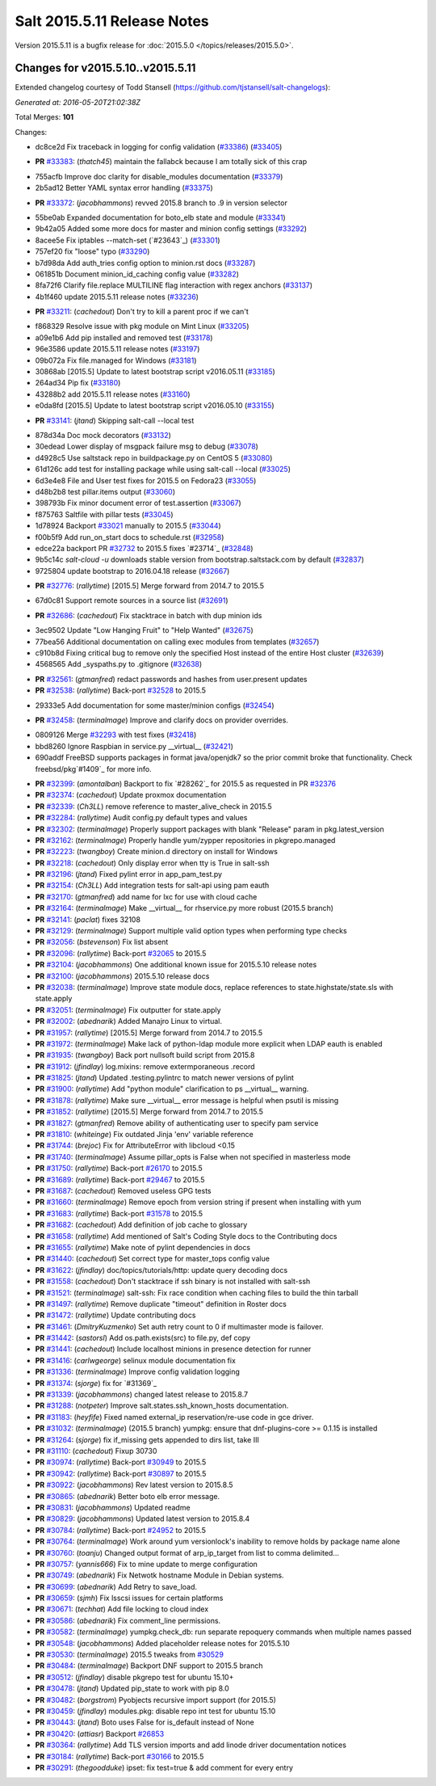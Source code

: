 ============================
Salt 2015.5.11 Release Notes
============================

Version 2015.5.11 is a bugfix release for :doc:`2015.5.0
</topics/releases/2015.5.0>`.

Changes for v2015.5.10..v2015.5.11
----------------------------------

Extended changelog courtesy of Todd Stansell (https://github.com/tjstansell/salt-changelogs):

*Generated at: 2016-05-20T21:02:38Z*

Total Merges: **101**

Changes:

* dc8ce2d Fix traceback in logging for config validation (`#33386`_) (`#33405`_)

- **PR** `#33383`_: (*thatch45*) maintain the fallabck because I am totally sick of this crap

* 755acfb Improve doc clarity for disable_modules documentation (`#33379`_)

* 2b5ad12 Better YAML syntax error handling (`#33375`_)

- **PR** `#33372`_: (*jacobhammons*) revved 2015.8 branch to .9 in version selector

* 55be0ab Expanded documentation for boto_elb state and module (`#33341`_)

* 9b42a05 Added some more docs for master and minion config settings (`#33292`_)

* 8acee5e Fix iptables --match-set (`#23643`_) (`#33301`_)

* 757ef20 fix "loose" typo (`#33290`_)

* b7d98da Add auth_tries config option to minion.rst docs (`#33287`_)

* 061851b Document minion_id_caching config value (`#33282`_)

* 8fa72f6 Clarify file.replace MULTILINE flag interaction with regex anchors (`#33137`_)

* 4b1f460 update 2015.5.11 release notes (`#33236`_)

- **PR** `#33211`_: (*cachedout*) Don't try to kill a parent proc if we can't

* f868329 Resolve issue with pkg module on Mint Linux (`#33205`_)

* a09e1b6 Add pip installed and removed test (`#33178`_)

* 96e3586 update 2015.5.11 release notes (`#33197`_)

* 09b072a Fix file.managed for Windows (`#33181`_)

* 30868ab [2015.5] Update to latest bootstrap script v2016.05.11 (`#33185`_)

* 264ad34 Pip fix (`#33180`_)

* 43288b2 add 2015.5.11 release notes (`#33160`_)

* e0da8fd [2015.5] Update to latest bootstrap script v2016.05.10 (`#33155`_)

- **PR** `#33141`_: (*jtand*) Skipping salt-call --local test

* 878d34a Doc mock decorators (`#33132`_)

* 30edead Lower display of msgpack failure msg to debug (`#33078`_)

* d4928c5 Use saltstack repo in buildpackage.py on CentOS 5 (`#33080`_)

* 61d126c add test for installing package while using salt-call --local (`#33025`_)

* 6d3e4e8 File and User test fixes for 2015.5 on Fedora23 (`#33055`_)

* d48b2b8 test pillar.items output (`#33060`_)

* 398793b Fix minor document error of test.assertion (`#33067`_)

* f875763 Saltfile with pillar tests (`#33045`_)

* 1d78924 Backport `#33021`_ manually to 2015.5 (`#33044`_)

* f00b5f9 Add run_on_start docs to schedule.rst (`#32958`_)

* edce22a backport PR `#32732`_ to 2015.5 fixes `#23714`_ (`#32848`_)

* 9b5c14c `salt-cloud -u` downloads stable version from bootstrap.saltstack.com by default (`#32837`_)

* 9725804 update bootstrap to 2016.04.18 release (`#32667`_)

- **PR** `#32776`_: (*rallytime*) [2015.5] Merge forward from 2014.7 to 2015.5

* 67d0c81 Support remote sources in a source list (`#32691`_)

- **PR** `#32686`_: (*cachedout*) Fix stacktrace in batch with dup minion ids

* 3ec9502 Update "Low Hanging Fruit" to "Help Wanted" (`#32675`_)

* 77bea56 Additional documentation on calling exec modules from templates (`#32657`_)

* c910b8d Fixing critical bug to remove only the specified Host instead of the entire Host cluster (`#32639`_)

* 4568565 Add _syspaths.py to .gitignore (`#32638`_)

- **PR** `#32561`_: (*gtmanfred*) redact passwords and hashes from user.present updates

- **PR** `#32538`_: (*rallytime*) Back-port `#32528`_ to 2015.5

* 29333e5 Add documentation for some master/minion configs (`#32454`_)

- **PR** `#32458`_: (*terminalmage*) Improve and clarify docs on provider overrides.

* 0809126 Merge `#32293`_ with test fixes (`#32418`_)

* bbd8260 Ignore Raspbian in service.py __virtual__ (`#32421`_)

* 690addf FreeBSD supports packages in format java/openjdk7 so the prior commit broke that functionality. Check freebsd/pkg`#1409`_ for more info.

- **PR** `#32399`_: (*amontalban*) Backport to fix `#28262`_ for 2015.5 as requested in PR `#32376`_

- **PR** `#32374`_: (*cachedout*) Update proxmox documentation

- **PR** `#32339`_: (*Ch3LL*) remove reference to master_alive_check in 2015.5

- **PR** `#32284`_: (*rallytime*) Audit config.py default types and values

- **PR** `#32302`_: (*terminalmage*) Properly support packages with blank "Release" param in pkg.latest_version

- **PR** `#32162`_: (*terminalmage*) Properly handle yum/zypper repositories in pkgrepo.managed

- **PR** `#32223`_: (*twangboy*) Create minion.d directory on install for Windows

- **PR** `#32218`_: (*cachedout*) Only display error when tty is True in salt-ssh

- **PR** `#32196`_: (*jtand*) Fixed pylint error in app_pam_test.py

- **PR** `#32154`_: (*Ch3LL*) Add integration tests for salt-api using pam eauth

- **PR** `#32170`_: (*gtmanfred*) add name for lxc for use with cloud cache

- **PR** `#32164`_: (*terminalmage*) Make __virtual__ for rhservice.py more robust (2015.5 branch)

- **PR** `#32141`_: (*paclat*) fixes 32108

- **PR** `#32129`_: (*terminalmage*) Support multiple valid option types when performing type checks

- **PR** `#32056`_: (*bstevenson*) Fix list absent

- **PR** `#32096`_: (*rallytime*) Back-port `#32065`_ to 2015.5

- **PR** `#32104`_: (*jacobhammons*) One additional known issue for 2015.5.10 release notes

- **PR** `#32100`_: (*jacobhammons*) 2015.5.10 release docs

- **PR** `#32038`_: (*terminalmage*) Improve state module docs, replace references to state.highstate/state.sls with state.apply

- **PR** `#32051`_: (*terminalmage*) Fix outputter for state.apply

- **PR** `#32002`_: (*abednarik*) Added Manajro Linux to virtual.

- **PR** `#31957`_: (*rallytime*) [2015.5] Merge forward from 2014.7 to 2015.5

- **PR** `#31972`_: (*terminalmage*) Make lack of python-ldap module more explicit when LDAP eauth is enabled

- **PR** `#31935`_: (*twangboy*) Back port nullsoft build script from 2015.8

- **PR** `#31912`_: (*jfindlay*) log.mixins: remove extermporaneous .record

- **PR** `#31825`_: (*jtand*) Updated .testing.pylintrc to match newer versions of pylint

- **PR** `#31900`_: (*rallytime*) Add "python module" clarification to ps __virtual__ warning.

- **PR** `#31878`_: (*rallytime*) Make sure __virtual__ error message is helpful when psutil is missing

- **PR** `#31852`_: (*rallytime*) [2015.5] Merge forward from 2014.7 to 2015.5

- **PR** `#31827`_: (*gtmanfred*) Remove ability of authenticating user to specify pam service

- **PR** `#31810`_: (*whiteinge*) Fix outdated Jinja 'env' variable reference

- **PR** `#31744`_: (*brejoc*) Fix for AttributeError with libcloud <0.15

- **PR** `#31740`_: (*terminalmage*) Assume pillar_opts is False when not specified in masterless mode

- **PR** `#31750`_: (*rallytime*) Back-port `#26170`_ to 2015.5

- **PR** `#31689`_: (*rallytime*) Back-port `#29467`_ to 2015.5

- **PR** `#31687`_: (*cachedout*) Removed useless GPG tests

- **PR** `#31660`_: (*terminalmage*) Remove epoch from version string if present when installing with yum

- **PR** `#31683`_: (*rallytime*) Back-port `#31578`_ to 2015.5

- **PR** `#31682`_: (*cachedout*) Add definition of job cache to glossary

- **PR** `#31658`_: (*rallytime*) Add mentioned of Salt's Coding Style docs to the Contributing docs

- **PR** `#31655`_: (*rallytime*) Make note of pylint dependencies in docs

- **PR** `#31440`_: (*cachedout*) Set correct type for master_tops config value

- **PR** `#31622`_: (*jfindlay*) doc/topics/tutorials/http: update query decoding docs

- **PR** `#31558`_: (*cachedout*) Don't stacktrace if ssh binary is not installed with salt-ssh

- **PR** `#31521`_: (*terminalmage*) salt-ssh: Fix race condition when caching files to build the thin tarball

- **PR** `#31497`_: (*rallytime*) Remove duplicate "timeout" definition in Roster docs

- **PR** `#31472`_: (*rallytime*) Update contributing docs

- **PR** `#31461`_: (*DmitryKuzmenko*) Set auth retry count to 0 if multimaster mode is failover.

- **PR** `#31442`_: (*sastorsl*) Add os.path.exists(src) to file.py, def copy

- **PR** `#31441`_: (*cachedout*) Include localhost minions in presence detection for runner

- **PR** `#31416`_: (*carlwgeorge*) selinux module documentation fix

- **PR** `#31336`_: (*terminalmage*) Improve config validation logging

- **PR** `#31374`_: (*sjorge*) fix for `#31369`_

- **PR** `#31339`_: (*jacobhammons*) changed latest release to 2015.8.7

- **PR** `#31288`_: (*notpeter*) Improve salt.states.ssh_known_hosts documentation.

- **PR** `#31183`_: (*heyfife*) Fixed named external_ip reservation/re-use code in gce driver.

- **PR** `#31032`_: (*terminalmage*) (2015.5 branch) yumpkg: ensure that dnf-plugins-core >= 0.1.15 is installed

- **PR** `#31264`_: (*sjorge*) fix if_missing gets appended to dirs list, take III

- **PR** `#31110`_: (*cachedout*) Fixup 30730

- **PR** `#30974`_: (*rallytime*) Back-port `#30949`_ to 2015.5

- **PR** `#30942`_: (*rallytime*) Back-port `#30897`_ to 2015.5

- **PR** `#30922`_: (*jacobhammons*) Rev latest version to 2015.8.5

- **PR** `#30865`_: (*abednarik*) Better boto elb error message.

- **PR** `#30831`_: (*jacobhammons*) Updated readme

- **PR** `#30829`_: (*jacobhammons*) Updated latest version to 2015.8.4

- **PR** `#30784`_: (*rallytime*) Back-port `#24952`_ to 2015.5

- **PR** `#30764`_: (*terminalmage*) Work around yum versionlock's inability to remove holds by package name alone

- **PR** `#30760`_: (*toanju*) Changed output format of arp_ip_target from list to comma delimited...

- **PR** `#30757`_: (*yannis666*) Fix to mine update to merge configuration

- **PR** `#30749`_: (*abednarik*) Fix Netwotk hostname Module in Debian systems.

- **PR** `#30699`_: (*abednarik*) Add Retry to save_load.

- **PR** `#30659`_: (*sjmh*) Fix lsscsi issues for certain platforms

- **PR** `#30671`_: (*techhat*) Add file locking to cloud index

- **PR** `#30586`_: (*abednarik*) Fix comment_line permissions.

- **PR** `#30582`_: (*terminalmage*) yumpkg.check_db: run separate repoquery commands when multiple names passed

- **PR** `#30548`_: (*jacobhammons*) Added placeholder release notes for 2015.5.10

- **PR** `#30530`_: (*terminalmage*) 2015.5 tweaks from `#30529`_

- **PR** `#30484`_: (*terminalmage*) Backport DNF support to 2015.5 branch

- **PR** `#30512`_: (*jfindlay*) disable pkgrepo test for ubuntu 15.10+

- **PR** `#30478`_: (*jtand*) Updated pip_state to work with pip 8.0 

- **PR** `#30482`_: (*borgstrom*) Pyobjects recursive import support (for 2015.5)

- **PR** `#30459`_: (*jfindlay*) modules.pkg: disable repo int test for ubuntu 15.10

- **PR** `#30443`_: (*jtand*) Boto uses False for is_default instead of None

- **PR** `#30420`_: (*attiasr*) Backport `#26853`_

- **PR** `#30364`_: (*rallytime*) Add TLS version imports and add linode driver documentation notices

- **PR** `#30184`_: (*rallytime*) Back-port `#30166`_ to 2015.5

- **PR** `#30291`_: (*thegoodduke*) ipset: fix test=true & add comment for every entry

.. _`#24952`: https://github.com/saltstack/salt/pull/24952
.. _`#26170`: https://github.com/saltstack/salt/pull/26170
.. _`#26853`: https://github.com/saltstack/salt/pull/26853
.. _`#27952`: https://github.com/saltstack/salt/pull/27952
.. _`#29467`: https://github.com/saltstack/salt/pull/29467
.. _`#30166`: https://github.com/saltstack/salt/pull/30166
.. _`#30170`: https://github.com/saltstack/salt/pull/30170
.. _`#30184`: https://github.com/saltstack/salt/pull/30184
.. _`#30291`: https://github.com/saltstack/salt/pull/30291
.. _`#30364`: https://github.com/saltstack/salt/pull/30364
.. _`#30420`: https://github.com/saltstack/salt/pull/30420
.. _`#30443`: https://github.com/saltstack/salt/pull/30443
.. _`#30459`: https://github.com/saltstack/salt/pull/30459
.. _`#30478`: https://github.com/saltstack/salt/pull/30478
.. _`#30482`: https://github.com/saltstack/salt/pull/30482
.. _`#30484`: https://github.com/saltstack/salt/pull/30484
.. _`#30512`: https://github.com/saltstack/salt/pull/30512
.. _`#30529`: https://github.com/saltstack/salt/pull/30529
.. _`#30530`: https://github.com/saltstack/salt/pull/30530
.. _`#30548`: https://github.com/saltstack/salt/pull/30548
.. _`#30582`: https://github.com/saltstack/salt/pull/30582
.. _`#30586`: https://github.com/saltstack/salt/pull/30586
.. _`#30659`: https://github.com/saltstack/salt/pull/30659
.. _`#30671`: https://github.com/saltstack/salt/pull/30671
.. _`#30699`: https://github.com/saltstack/salt/pull/30699
.. _`#30749`: https://github.com/saltstack/salt/pull/30749
.. _`#30757`: https://github.com/saltstack/salt/pull/30757
.. _`#30760`: https://github.com/saltstack/salt/pull/30760
.. _`#30764`: https://github.com/saltstack/salt/pull/30764
.. _`#30784`: https://github.com/saltstack/salt/pull/30784
.. _`#30829`: https://github.com/saltstack/salt/pull/30829
.. _`#30831`: https://github.com/saltstack/salt/pull/30831
.. _`#30865`: https://github.com/saltstack/salt/pull/30865
.. _`#30897`: https://github.com/saltstack/salt/pull/30897
.. _`#30922`: https://github.com/saltstack/salt/pull/30922
.. _`#30942`: https://github.com/saltstack/salt/pull/30942
.. _`#30949`: https://github.com/saltstack/salt/pull/30949
.. _`#30974`: https://github.com/saltstack/salt/pull/30974
.. _`#31032`: https://github.com/saltstack/salt/pull/31032
.. _`#31110`: https://github.com/saltstack/salt/pull/31110
.. _`#31176`: https://github.com/saltstack/salt/pull/31176
.. _`#31183`: https://github.com/saltstack/salt/pull/31183
.. _`#31250`: https://github.com/saltstack/salt/pull/31250
.. _`#31264`: https://github.com/saltstack/salt/pull/31264
.. _`#31288`: https://github.com/saltstack/salt/pull/31288
.. _`#31336`: https://github.com/saltstack/salt/pull/31336
.. _`#31339`: https://github.com/saltstack/salt/pull/31339
.. _`#31374`: https://github.com/saltstack/salt/pull/31374
.. _`#31382`: https://github.com/saltstack/salt/pull/31382
.. _`#31416`: https://github.com/saltstack/salt/pull/31416
.. _`#31440`: https://github.com/saltstack/salt/pull/31440
.. _`#31441`: https://github.com/saltstack/salt/pull/31441
.. _`#31442`: https://github.com/saltstack/salt/pull/31442
.. _`#31461`: https://github.com/saltstack/salt/pull/31461
.. _`#31472`: https://github.com/saltstack/salt/pull/31472
.. _`#31497`: https://github.com/saltstack/salt/pull/31497
.. _`#31521`: https://github.com/saltstack/salt/pull/31521
.. _`#31558`: https://github.com/saltstack/salt/pull/31558
.. _`#31578`: https://github.com/saltstack/salt/pull/31578
.. _`#31622`: https://github.com/saltstack/salt/pull/31622
.. _`#31655`: https://github.com/saltstack/salt/pull/31655
.. _`#31658`: https://github.com/saltstack/salt/pull/31658
.. _`#31660`: https://github.com/saltstack/salt/pull/31660
.. _`#31682`: https://github.com/saltstack/salt/pull/31682
.. _`#31683`: https://github.com/saltstack/salt/pull/31683
.. _`#31687`: https://github.com/saltstack/salt/pull/31687
.. _`#31689`: https://github.com/saltstack/salt/pull/31689
.. _`#31740`: https://github.com/saltstack/salt/pull/31740
.. _`#31744`: https://github.com/saltstack/salt/pull/31744
.. _`#31750`: https://github.com/saltstack/salt/pull/31750
.. _`#31810`: https://github.com/saltstack/salt/pull/31810
.. _`#31825`: https://github.com/saltstack/salt/pull/31825
.. _`#31826`: https://github.com/saltstack/salt/pull/31826
.. _`#31827`: https://github.com/saltstack/salt/pull/31827
.. _`#31833`: https://github.com/saltstack/salt/pull/31833
.. _`#31834`: https://github.com/saltstack/salt/pull/31834
.. _`#31852`: https://github.com/saltstack/salt/pull/31852
.. _`#31878`: https://github.com/saltstack/salt/pull/31878
.. _`#31900`: https://github.com/saltstack/salt/pull/31900
.. _`#31912`: https://github.com/saltstack/salt/pull/31912
.. _`#31929`: https://github.com/saltstack/salt/pull/31929
.. _`#31935`: https://github.com/saltstack/salt/pull/31935
.. _`#31957`: https://github.com/saltstack/salt/pull/31957
.. _`#31972`: https://github.com/saltstack/salt/pull/31972
.. _`#32002`: https://github.com/saltstack/salt/pull/32002
.. _`#32038`: https://github.com/saltstack/salt/pull/32038
.. _`#32051`: https://github.com/saltstack/salt/pull/32051
.. _`#32056`: https://github.com/saltstack/salt/pull/32056
.. _`#32065`: https://github.com/saltstack/salt/pull/32065
.. _`#32096`: https://github.com/saltstack/salt/pull/32096
.. _`#32100`: https://github.com/saltstack/salt/pull/32100
.. _`#32104`: https://github.com/saltstack/salt/pull/32104
.. _`#32129`: https://github.com/saltstack/salt/pull/32129
.. _`#32141`: https://github.com/saltstack/salt/pull/32141
.. _`#32154`: https://github.com/saltstack/salt/pull/32154
.. _`#32162`: https://github.com/saltstack/salt/pull/32162
.. _`#32164`: https://github.com/saltstack/salt/pull/32164
.. _`#32165`: https://github.com/saltstack/salt/pull/32165
.. _`#32170`: https://github.com/saltstack/salt/pull/32170
.. _`#32196`: https://github.com/saltstack/salt/pull/32196
.. _`#32218`: https://github.com/saltstack/salt/pull/32218
.. _`#32223`: https://github.com/saltstack/salt/pull/32223
.. _`#32284`: https://github.com/saltstack/salt/pull/32284
.. _`#32293`: https://github.com/saltstack/salt/pull/32293
.. _`#32302`: https://github.com/saltstack/salt/pull/32302
.. _`#32339`: https://github.com/saltstack/salt/pull/32339
.. _`#32374`: https://github.com/saltstack/salt/pull/32374
.. _`#32376`: https://github.com/saltstack/salt/pull/32376
.. _`#32399`: https://github.com/saltstack/salt/pull/32399
.. _`#32418`: https://github.com/saltstack/salt/pull/32418
.. _`#32421`: https://github.com/saltstack/salt/pull/32421
.. _`#32454`: https://github.com/saltstack/salt/pull/32454
.. _`#32458`: https://github.com/saltstack/salt/pull/32458
.. _`#32528`: https://github.com/saltstack/salt/pull/32528
.. _`#32538`: https://github.com/saltstack/salt/pull/32538
.. _`#32552`: https://github.com/saltstack/salt/pull/32552
.. _`#32561`: https://github.com/saltstack/salt/pull/32561
.. _`#32590`: https://github.com/saltstack/salt/pull/32590
.. _`#32638`: https://github.com/saltstack/salt/pull/32638
.. _`#32639`: https://github.com/saltstack/salt/pull/32639
.. _`#32657`: https://github.com/saltstack/salt/pull/32657
.. _`#32667`: https://github.com/saltstack/salt/pull/32667
.. _`#32675`: https://github.com/saltstack/salt/pull/32675
.. _`#32686`: https://github.com/saltstack/salt/pull/32686
.. _`#32691`: https://github.com/saltstack/salt/pull/32691
.. _`#32732`: https://github.com/saltstack/salt/pull/32732
.. _`#32776`: https://github.com/saltstack/salt/pull/32776
.. _`#32837`: https://github.com/saltstack/salt/pull/32837
.. _`#32848`: https://github.com/saltstack/salt/pull/32848
.. _`#32958`: https://github.com/saltstack/salt/pull/32958
.. _`#33021`: https://github.com/saltstack/salt/pull/33021
.. _`#33025`: https://github.com/saltstack/salt/pull/33025
.. _`#33044`: https://github.com/saltstack/salt/pull/33044
.. _`#33045`: https://github.com/saltstack/salt/pull/33045
.. _`#33055`: https://github.com/saltstack/salt/pull/33055
.. _`#33060`: https://github.com/saltstack/salt/pull/33060
.. _`#33067`: https://github.com/saltstack/salt/pull/33067
.. _`#33078`: https://github.com/saltstack/salt/pull/33078
.. _`#33080`: https://github.com/saltstack/salt/pull/33080
.. _`#33132`: https://github.com/saltstack/salt/pull/33132
.. _`#33137`: https://github.com/saltstack/salt/pull/33137
.. _`#33141`: https://github.com/saltstack/salt/pull/33141
.. _`#33155`: https://github.com/saltstack/salt/pull/33155
.. _`#33160`: https://github.com/saltstack/salt/pull/33160
.. _`#33178`: https://github.com/saltstack/salt/pull/33178
.. _`#33180`: https://github.com/saltstack/salt/pull/33180
.. _`#33181`: https://github.com/saltstack/salt/pull/33181
.. _`#33185`: https://github.com/saltstack/salt/pull/33185
.. _`#33197`: https://github.com/saltstack/salt/pull/33197
.. _`#33205`: https://github.com/saltstack/salt/pull/33205
.. _`#33211`: https://github.com/saltstack/salt/pull/33211
.. _`#33236`: https://github.com/saltstack/salt/pull/33236
.. _`#33282`: https://github.com/saltstack/salt/pull/33282
.. _`#33286`: https://github.com/saltstack/salt/pull/33286
.. _`#33287`: https://github.com/saltstack/salt/pull/33287
.. _`#33290`: https://github.com/saltstack/salt/pull/33290
.. _`#33292`: https://github.com/saltstack/salt/pull/33292
.. _`#33301`: https://github.com/saltstack/salt/pull/33301
.. _`#33341`: https://github.com/saltstack/salt/pull/33341
.. _`#33372`: https://github.com/saltstack/salt/pull/33372
.. _`#33375`: https://github.com/saltstack/salt/pull/33375
.. _`#33379`: https://github.com/saltstack/salt/pull/33379
.. _`#33383`: https://github.com/saltstack/salt/pull/33383
.. _`#33386`: https://github.com/saltstack/salt/pull/33386
.. _`#33405`: https://github.com/saltstack/salt/pull/33405
